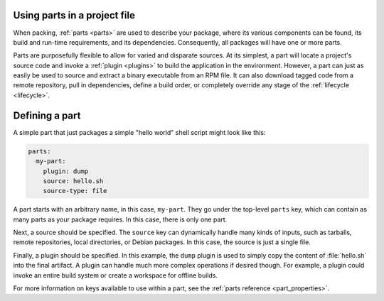 .. _how-to-use-parts:

Using parts in a project file
=============================

When packing, :ref:`parts <parts>` are used to describe your package, where its various
components can be found, its build and run-time requirements, and its dependencies.
Consequently, all packages will have one or more parts.

.. _how-to-use-parts_details:

Parts are purposefully flexible to allow for varied and disparate sources. At its
simplest, a part will locate a project's source code and invoke a
:ref:`plugin <plugins>` to build the application in the environment. However, a part
can just as easily be used to source and extract a binary executable from an RPM file.
It can also download tagged code from a remote repository, pull in dependencies,
define a build order, or completely override any stage of the
:ref:`lifecycle <lifecycle>`.

.. _how-to-use-parts_defining:

Defining a part
===============

A simple part that just packages a simple "hello world" shell script might look like
this:

.. code:: yaml

   parts:
     my-part:
       plugin: dump
       source: hello.sh
       source-type: file

A part starts with an arbitrary name, in this case, ``my-part``. They go under the
top-level ``parts`` key, which can contain as many parts as your package requires. In
this case, there is only one part.

Next, a source should be specified. The ``source`` key can dynamically handle many
kinds of inputs, such as tarballs, remote repositories, local directories, or Debian
packages. In this case, the source is just a single file.

Finally, a plugin should be specified. In this example, the ``dump`` plugin is used to
simply copy the content of :file:`hello.sh` into the final artifact. A plugin can
handle much more complex operations if desired though. For example, a plugin could
invoke an entire build system or create a workspace for offline builds.

For more information on keys available to use within a part, see the :ref:`parts
reference <part_properties>`.

